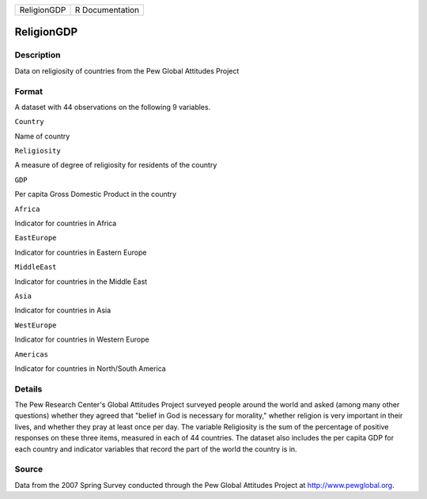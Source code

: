 +---------------+-------------------+
| ReligionGDP   | R Documentation   |
+---------------+-------------------+

ReligionGDP
-----------

Description
~~~~~~~~~~~

Data on religiosity of countries from the Pew Global Attitudes Project

Format
~~~~~~

A dataset with 44 observations on the following 9 variables.

``Country``

Name of country

``Religiosity``

A measure of degree of religiosity for residents of the country

``GDP``

Per capita Gross Domestic Product in the country

``Africa``

Indicator for countries in Africa

``EastEurope``

Indicator for countries in Eastern Europe

``MiddleEast``

Indicator for countries in the Middle East

``Asia``

Indicator for countries in Asia

``WestEurope``

Indicator for countries in Western Europe

``Americas``

Indicator for countries in North/South America

Details
~~~~~~~

The Pew Research Center's Global Attitudes Project surveyed people
around the world and asked (among many other questions) whether they
agreed that "belief in God is necessary for morality," whether religion
is very important in their lives, and whether they pray at least once
per day. The variable Religiosity is the sum of the percentage of
positive responses on these three items, measured in each of 44
countries. The dataset also includes the per capita GDP for each country
and indicator variables that record the part of the world the country is
in.

Source
~~~~~~

Data from the 2007 Spring Survey conducted through the Pew Global
Attitudes Project at http://www.pewglobal.org.
